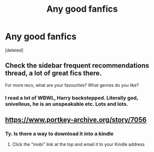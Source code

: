 #+TITLE: Any good fanfics

* Any good fanfics
:PROPERTIES:
:Score: 0
:DateUnix: 1578298353.0
:DateShort: 2020-Jan-06
:END:
[deleted]


** Check the sidebar frequent recommendations thread, a lot of great fics there.

For more recs, what are your favourites? What genres do you like?
:PROPERTIES:
:Author: A2i9
:Score: 3
:DateUnix: 1578299826.0
:DateShort: 2020-Jan-06
:END:

*** I read a lot of WBWL, Harry backstepped. Literally god, snivelleus, he is an unspeakable etc. Lots and lots.
:PROPERTIES:
:Author: SashimiDude
:Score: 1
:DateUnix: 1578364791.0
:DateShort: 2020-Jan-07
:END:


** [[https://www.portkey-archive.org/story/7056]]
:PROPERTIES:
:Author: chlorinecrownt
:Score: 1
:DateUnix: 1578298763.0
:DateShort: 2020-Jan-06
:END:

*** Ty. Is there a way to download it into a kindle
:PROPERTIES:
:Author: SashimiDude
:Score: 1
:DateUnix: 1578364857.0
:DateShort: 2020-Jan-07
:END:

**** Click the "mobi" link at the top and email it to your Kindle address
:PROPERTIES:
:Author: chlorinecrownt
:Score: 1
:DateUnix: 1578366383.0
:DateShort: 2020-Jan-07
:END:
